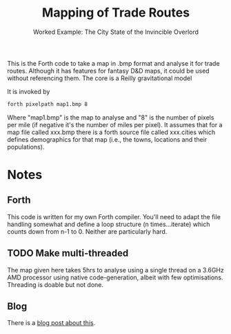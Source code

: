 #+TITLE: Mapping of Trade Routes
#+SUBTITLE: Worked Example: The City State of the Invincible Overlord
This is the Forth code to take a map in .bmp format and analyse it for trade routes. Although it has features for fantasy D&D maps, it could be used without referencing them. The core is a Reilly gravitational model

It is invoked by 

#+BEGIN_SRC bash
forth pixelpath map1.bmp 8
#+END_SRC
Where "map1.bmp" is the map to analyse and "8" is the number of pixels per mile (if negative it's the number of miles per pixel). It assumes that for a map file called xxx.bmp there is a forth source file called xxx.cities which defines demographics for that map (i.e., the towns, locations and their populations).

* Notes
** Forth
This code is written for my own Forth compiler. You'll need to adapt the file handling somewhat and define a loop structure (n times...iterate) which counts down from n-1 to 0. Neither are particularly hard.

** TODO Make multi-threaded
The map given here takes 5hrs to analyse using a single thread on a 3.6GHz AMD processor using native code-generation, albeit with few optimisations. Threading is doable but not done.

** Blog
There is a [[http://nagorascorner.blogspot.co.uk/2017/12/licstart-following-is-entire-license.html][blog post about this]].
